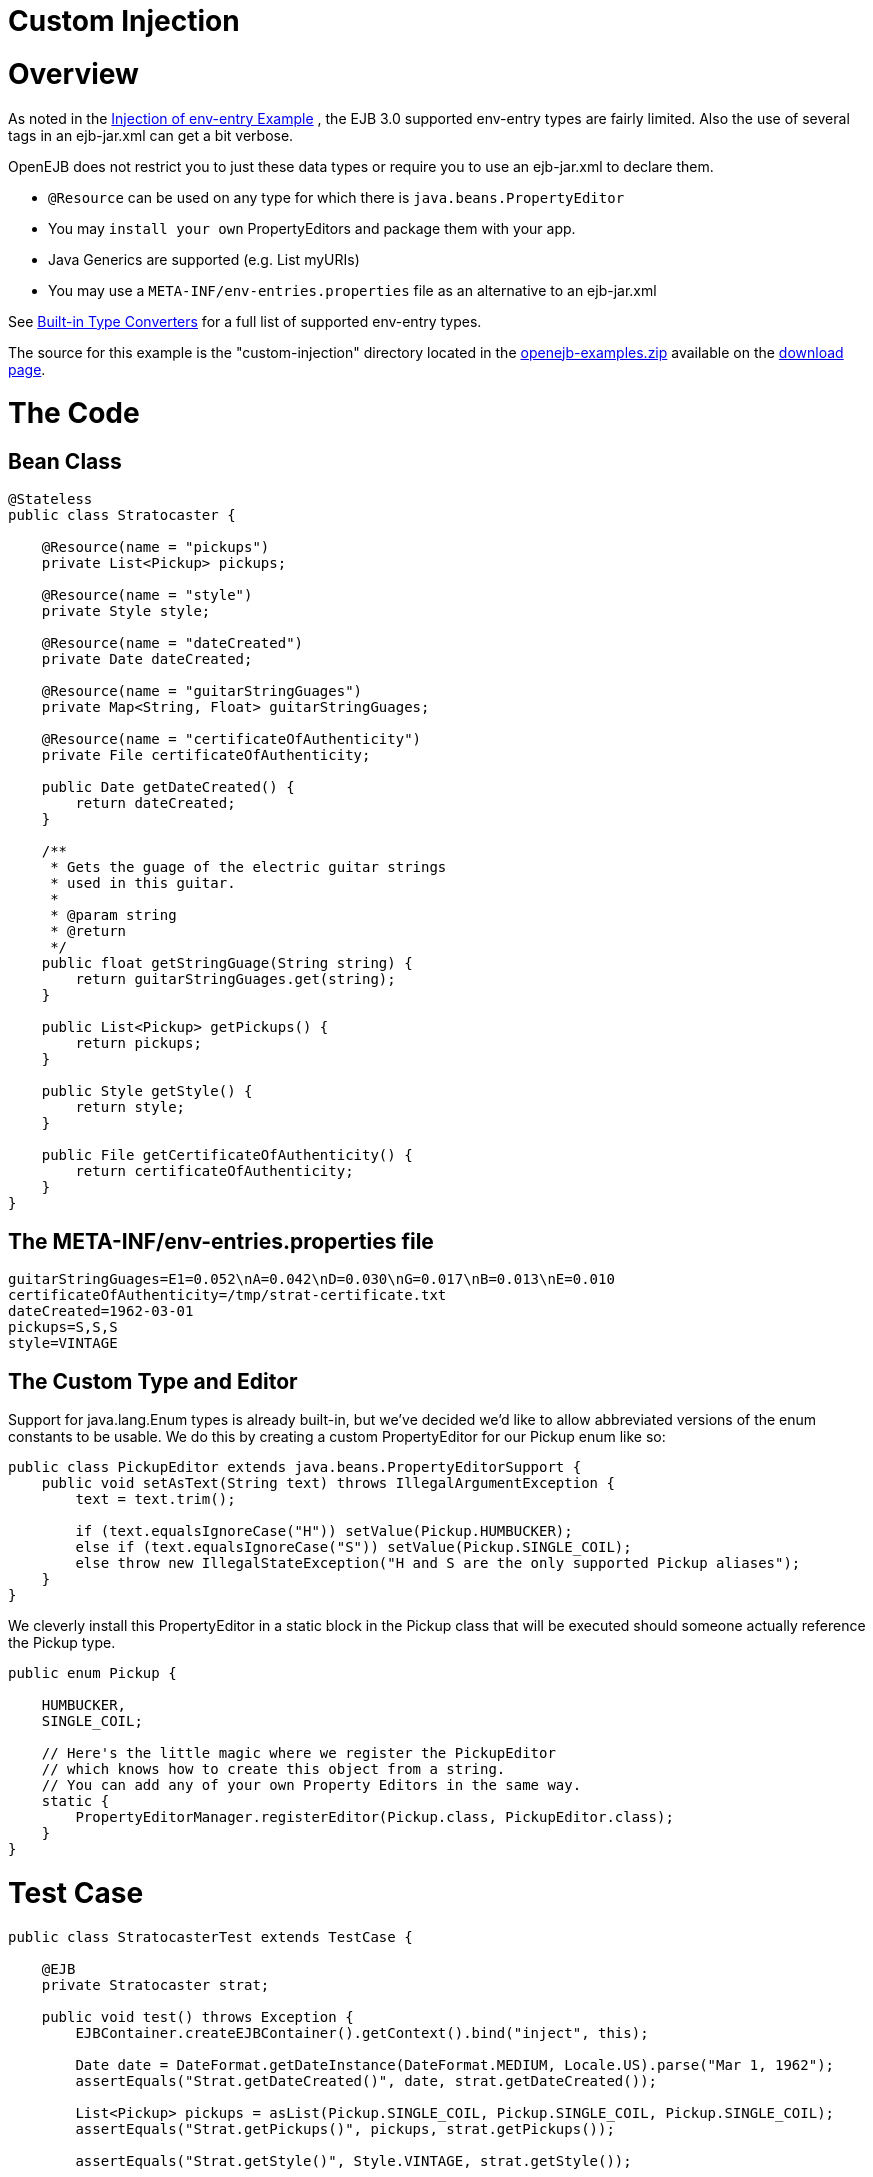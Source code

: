 = Custom Injection
:index-group: Unrevised
:jbake-date: 2018-12-05
:jbake-type: page
:jbake-status: published

= Overview

As noted in the xref:injection-of-env-entry-example.adoc[Injection of
env-entry Example] , the EJB 3.0 supported env-entry types are fairly
limited. Also the use of several tags in an ejb-jar.xml can get a bit
verbose.

OpenEJB does not restrict you to just these data types or require you to
use an ejb-jar.xml to declare them.

* `@Resource` can be used on any type for which there is
`java.beans.PropertyEditor`
* You may `install your own` PropertyEditors and package them with your
app.
* Java Generics are supported (e.g. List myURIs)
* You may use a `META-INF/env-entries.properties` file as an alternative
to an ejb-jar.xml

See xref:built-in-type-converters.adoc[Built-in Type Converters] for a
full list of supported env-entry types.

The source for this example is the "custom-injection" directory located
in the xref:downloads.adoc[openejb-examples.zip] available on the
http://tomee.apache.org/downloads.html[download page].

# The Code

== Bean Class

[source,java]
----
@Stateless
public class Stratocaster {

    @Resource(name = "pickups")
    private List<Pickup> pickups;

    @Resource(name = "style")
    private Style style;

    @Resource(name = "dateCreated")
    private Date dateCreated;

    @Resource(name = "guitarStringGuages")
    private Map<String, Float> guitarStringGuages;

    @Resource(name = "certificateOfAuthenticity")
    private File certificateOfAuthenticity;

    public Date getDateCreated() {
        return dateCreated;
    }

    /**
     * Gets the guage of the electric guitar strings
     * used in this guitar.
     *
     * @param string
     * @return
     */
    public float getStringGuage(String string) {
        return guitarStringGuages.get(string);
    }

    public List<Pickup> getPickups() {
        return pickups;
    }

    public Style getStyle() {
        return style;
    }

    public File getCertificateOfAuthenticity() {
        return certificateOfAuthenticity;
    }
}
----

== The META-INF/env-entries.properties file

[source,properties]
----
guitarStringGuages=E1=0.052\nA=0.042\nD=0.030\nG=0.017\nB=0.013\nE=0.010
certificateOfAuthenticity=/tmp/strat-certificate.txt
dateCreated=1962-03-01
pickups=S,S,S
style=VINTAGE
----

== The Custom Type and Editor

Support for java.lang.Enum types is already built-in, but we've decided
we'd like to allow abbreviated versions of the enum constants to be
usable. We do this by creating a custom PropertyEditor for our Pickup
enum like so:

[source,java]
----
public class PickupEditor extends java.beans.PropertyEditorSupport {
    public void setAsText(String text) throws IllegalArgumentException {
        text = text.trim();

        if (text.equalsIgnoreCase("H")) setValue(Pickup.HUMBUCKER);
        else if (text.equalsIgnoreCase("S")) setValue(Pickup.SINGLE_COIL);
        else throw new IllegalStateException("H and S are the only supported Pickup aliases");
    }
}
----

We cleverly install this PropertyEditor in a static block in the Pickup
class that will be executed should someone actually reference the Pickup
type.

[source,java]
----
public enum Pickup {

    HUMBUCKER,
    SINGLE_COIL;

    // Here's the little magic where we register the PickupEditor
    // which knows how to create this object from a string.
    // You can add any of your own Property Editors in the same way.
    static {
        PropertyEditorManager.registerEditor(Pickup.class, PickupEditor.class);
    }
}
----

# Test Case

[source,java]
----
public class StratocasterTest extends TestCase {

    @EJB
    private Stratocaster strat;

    public void test() throws Exception {
        EJBContainer.createEJBContainer().getContext().bind("inject", this);

        Date date = DateFormat.getDateInstance(DateFormat.MEDIUM, Locale.US).parse("Mar 1, 1962");
        assertEquals("Strat.getDateCreated()", date, strat.getDateCreated());

        List<Pickup> pickups = asList(Pickup.SINGLE_COIL, Pickup.SINGLE_COIL, Pickup.SINGLE_COIL);
        assertEquals("Strat.getPickups()", pickups, strat.getPickups());

        assertEquals("Strat.getStyle()", Style.VINTAGE, strat.getStyle());

        assertEquals("Strat.getStringGuage(\"E1\")", 0.052F, strat.getStringGuage("E1"));
        assertEquals("Strat.getStringGuage(\"A\")", 0.042F, strat.getStringGuage("A"));
        assertEquals("Strat.getStringGuage(\"D\")", 0.030F, strat.getStringGuage("D"));
        assertEquals("Strat.getStringGuage(\"G\")", 0.017F, strat.getStringGuage("G"));
        assertEquals("Strat.getStringGuage(\"B\")", 0.013F, strat.getStringGuage("B"));
        assertEquals("Strat.getStringGuage(\"E\")", 0.010F, strat.getStringGuage("E"));

        File file = new File("/tmp/strat-certificate.txt");
        assertEquals("Strat.getCertificateOfAuthenticity()", file,strat.getCertificateOfAuthenticity());


    }
}
----

# Running it

Running the example is fairly simple. In the "custom-injection"
directory of the openejb:download.html[examples zip], just run:

___________________
$ mvn clean install
___________________

Which should create output like the following.

[source,java]
----
-------------------------------------------------------
 T E S T S
-------------------------------------------------------
Running org.superbiz.enventries.StratocasterTest
Apache OpenEJB 3.1-SNAPSHOT    build: 20080409-12:05
http://tomee.apache.org/
INFO - openejb.home = /Users/dblevins/work/openejb3/examples/custom-injection
INFO - openejb.base = /Users/dblevins/work/openejb3/examples/custom-injection
INFO - Configuring Service(id=Default Security Service, type=SecurityService, provider-id=Default Security Service)
INFO - Configuring Service(id=Default Transaction Manager, type=TransactionManager, provider-id=Default Transaction Manager)
INFO - Configuring Service(id=Default JDK 1.3 ProxyFactory, type=ProxyFactory, provider-id=Default JDK 1.3 ProxyFactory)
INFO - Found EjbModule in classpath: /Users/dblevins/work/openejb3/examples/custom-injection/target/classes
INFO - Configuring app: /Users/dblevins/work/openejb3/examples/custom-injection/target/classes
INFO - Configuring Service(id=Default Stateless Container, type=Container, provider-id=Default Stateless Container)
INFO - Auto-creating a container for bean StratocasterImpl: Container(type=STATELESS, id=Default Stateless Container)
INFO - Loaded Module: /Users/dblevins/work/openejb3/examples/custom-injection/target/classes
INFO - Assembling app: /Users/dblevins/work/openejb3/examples/custom-injection/target/classes
INFO - Jndi(name=StratocasterImplLocal) --> Ejb(deployment-id=StratocasterImpl)
INFO - Created Ejb(deployment-id=StratocasterImpl, ejb-name=StratocasterImpl, container=Default Stateless Container)
INFO - Deployed Application(path=/Users/dblevins/work/openejb3/examples/custom-injection/target/classes)
Tests run: 1, Failures: 0, Errors: 0, Skipped: 0, Time elapsed: 0.705 sec

Results :

Tests run: 1, Failures: 0, Errors: 0, Skipped: 0
----
